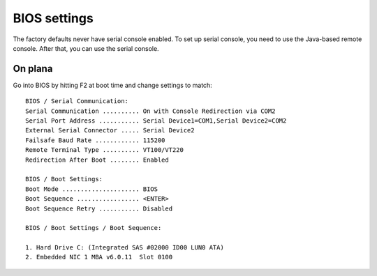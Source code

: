 ===============
 BIOS settings
===============

The factory defaults never have serial console enabled. To set up
serial console, you need to use the Java-based remote console. After
that, you can use the serial console.

On plana
========

Go into BIOS by hitting F2 at boot time and change settings to match::

	BIOS / Serial Communication:
	Serial Communication .......... On with Console Redirection via COM2
	Serial Port Address ........... Serial Device1=COM1,Serial Device2=COM2
	External Serial Connector ..... Serial Device2
	Failsafe Baud Rate ............ 115200
	Remote Terminal Type .......... VT100/VT220
	Redirection After Boot ........ Enabled

	BIOS / Boot Settings:
	Boot Mode ..................... BIOS
	Boot Sequence ................. <ENTER>
	Boot Sequence Retry ........... Disabled

	BIOS / Boot Settings / Boot Sequence:

	1. Hard Drive C: (Integrated SAS #02000 ID00 LUN0 ATA)
	2. Embedded NIC 1 MBA v6.0.11  Slot 0100
